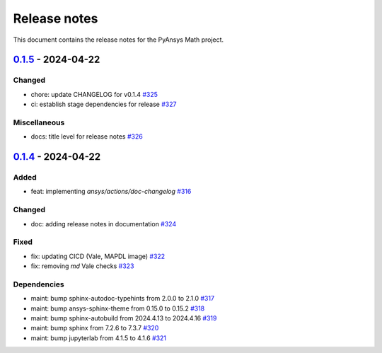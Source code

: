 .. _ref_release_notes:

Release notes
#############

This document contains the release notes for the PyAnsys Math project.

.. vale off

.. towncrier release notes start

`0.1.5 <https://github.com/ansys/pyansys-math/releases/tag/v0.1.5>`_ - 2024-04-22
=================================================================================

Changed
^^^^^^^

- chore: update CHANGELOG for v0.1.4 `#325 <https://github.com/ansys/pyansys-math/pull/325>`_
- ci: establish stage dependencies for release `#327 <https://github.com/ansys/pyansys-math/pull/327>`_


Miscellaneous
^^^^^^^^^^^^^

- docs: title level for release notes `#326 <https://github.com/ansys/pyansys-math/pull/326>`_

`0.1.4 <https://github.com/ansys/pyansys-math/releases/tag/v0.1.4>`_ - 2024-04-22
=================================================================================

Added
^^^^^

- feat: implementing `ansys/actions/doc-changelog` `#316 <https://github.com/ansys/pyansys-math/pull/316>`_


Changed
^^^^^^^

- doc: adding release notes in documentation `#324 <https://github.com/ansys/pyansys-math/pull/324>`_


Fixed
^^^^^

- fix: updating CICD (Vale, MAPDL image) `#322 <https://github.com/ansys/pyansys-math/pull/322>`_
- fix: removing `md` Vale checks `#323 <https://github.com/ansys/pyansys-math/pull/323>`_


Dependencies
^^^^^^^^^^^^

- maint: bump sphinx-autodoc-typehints from 2.0.0 to 2.1.0 `#317 <https://github.com/ansys/pyansys-math/pull/317>`_
- maint: bump ansys-sphinx-theme from 0.15.0 to 0.15.2 `#318 <https://github.com/ansys/pyansys-math/pull/318>`_
- maint: bump sphinx-autobuild from 2024.4.13 to 2024.4.16 `#319 <https://github.com/ansys/pyansys-math/pull/319>`_
- maint: bump sphinx from 7.2.6 to 7.3.7 `#320 <https://github.com/ansys/pyansys-math/pull/320>`_
- maint: bump jupyterlab from 4.1.5 to 4.1.6 `#321 <https://github.com/ansys/pyansys-math/pull/321>`_

.. vale on
